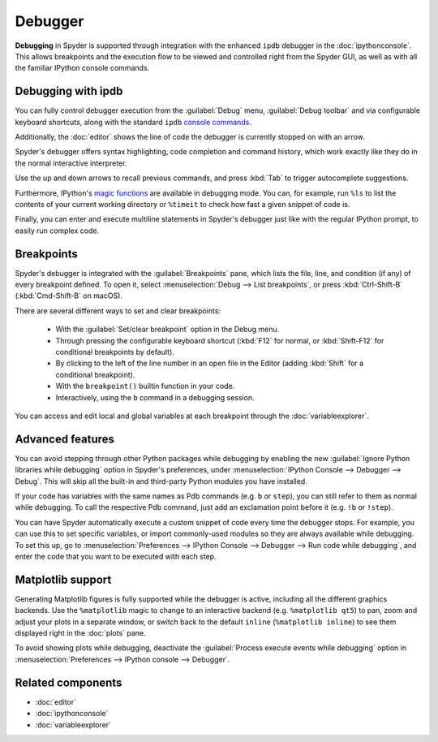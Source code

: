 ########
Debugger
########

**Debugging** in Spyder is supported through integration with the enhanced ``ipdb`` debugger in the :doc:`ipythonconsole`.
This allows breakpoints and the execution flow to be viewed and controlled right from the Spyder GUI, as well as with all the familiar IPython console commands.

.. image:: /images/debugging/debugging-console.png
   :alt: A Spyder IPython console window, showing the ipdb debugger in action



===================
Debugging with ipdb
===================

You can fully control debugger execution from the :guilabel:`Debug` menu, :guilabel:`Debug toolbar` and via configurable keyboard shortcuts, along with the standard ``ipdb`` `console commands`_.

.. image:: /images/debugging/debugging-commands.gif
   :alt: A Spyder IPython console window, showing debugging from toolbar

Additionally, the  :doc:`editor` shows the line of code the debugger is currently stopped on with an arrow.

.. _console commands: https://pythonconquerstheuniverse.wordpress.com/2009/09/10/debugging-in-python/

.. image:: /images/debugging/debugging-arrow.png
   :alt: Spyder Editor showing the debugging panel

Spyder's debugger offers syntax highlighting, code completion and command history, which work exactly like they do in the normal interactive interpreter.

Use the up and down arrows to recall previous commands, and press :kbd:`Tab` to trigger autocomplete suggestions.

.. image:: /images/debugging/debugging-autocompletion.gif
   :alt: A Spyder IPython console window, showing autocompletion when debugging

Furthermore, IPython's `magic functions`_ are available in debugging mode.
You can, for example, run ``%ls`` to list the contents of your current working directory or ``%timeit`` to check how fast a given snippet of code is.

.. _magic functions: https://ipython.readthedocs.io/en/stable/interactive/magics.html

.. image:: /images/debugging/debugging-timeit.png
   :alt: Ipython console in debug mode showing timeit magic

Finally, you can enter and execute multiline statements in Spyder's debugger just like with the regular IPython prompt, to easily run complex code.

.. image:: /images/debugging/debugging-multiline.gif
   :alt: Debugger showing multiline debugger


.. _debugging-breakpoints:

===========
Breakpoints
===========

Spyder's debugger is integrated with the :guilabel:`Breakpoints` pane, which lists the file, line, and condition (if any) of every breakpoint defined.
To open it, select :menuselection:`Debug --> List breakpoints`, or press :kbd:`Ctrl-Shift-B` (:kbd:`Cmd-Shift-B` on macOS).

.. image:: /images/debugging/breakpoints-standard.png
   :alt: Spyder's Breakpoints panel, with a number of examples showing file, line number and an optional condition

There are several different ways to set and clear breakpoints:

  * With the :guilabel:`Set/clear breakpoint` option in the Debug menu.
  * Through pressing the configurable keyboard shortcut (:kbd:`F12` for normal, or :kbd:`Shift-F12` for conditional breakpoints by default).
  * By clicking to the left of the line number in an open file in the Editor (adding :kbd:`Shift` for a conditional breakpoint).
  * With the ``breakpoint()`` builtin function in your code.
  * Interactively, using the ``b`` command in a debugging session.

.. image:: /images/debugging/debugging-breakpoints.gif
   :alt: Spyder showing setting conditional breakpoint

You can access and edit local and global variables at each breakpoint through the :doc:`variableexplorer`.

.. image:: /images/debugging/debugging-variables.png
   :alt: Spyder's console and variable explorer showing local and global variables when debugging



=================
Advanced features
=================

You can avoid stepping through other Python packages while debugging by enabling the new :guilabel:`Ignore Python libraries while debugging` option in Spyder's preferences, under :menuselection:`IPython Console --> Debugger --> Debug`.
This will skip all the built-in and third-party Python modules you have installed.

.. image:: /images/debugging/debugging-libraries.png
   :alt: Spyder's preferences showing Ignore Python libraries while debugging options

If your code has variables with the same names as Pdb commands (e.g. ``b`` or ``step``), you can still refer to them as normal while debugging.
To call the respective Pdb command, just add an exclamation point before it (e.g. ``!b`` or ``!step``).

.. image:: /images/debugging/debugging-commands.png
   :alt: Spyder's IPython console showing Pdb commands

You can have Spyder automatically execute a custom snippet of code every time the debugger stops.
For example, you can use this to set specific variables, or import commonly-used modules so they are always available while debugging.
To set this up, go to :menuselection:`Preferences --> IPython Console --> Debugger --> Run code while debugging`, and enter the code that you want to be executed with each step.

.. image:: /images/debugging/debugging-snippet.png
   :alt: Spyder's preferenes with debugging snippet



==================
Matplotlib support
==================

Generating Matplotlib figures is fully supported while the debugger is active, including all the different graphics backends.
Use the ``%matplotlib`` magic to change to an interactive backend (e.g. ``%matplotlib qt5``) to pan, zoom and adjust your plots in a separate window, or switch back to the default ``inline`` (``%matplotlib inline``) to see them displayed right in the :doc:`plots` pane.

.. image:: /images/debugging/debugging-matplotlib.gif
   :alt: Debugger showing matplotlib interactive backend


To avoid showing plots while debugging, deactivate the :guilabel:`Process execute events while debugging` option in :menuselection:`Preferences --> IPython console --> Debugger`.



==================
Related components
==================

* :doc:`editor`
* :doc:`ipythonconsole`
* :doc:`variableexplorer`

